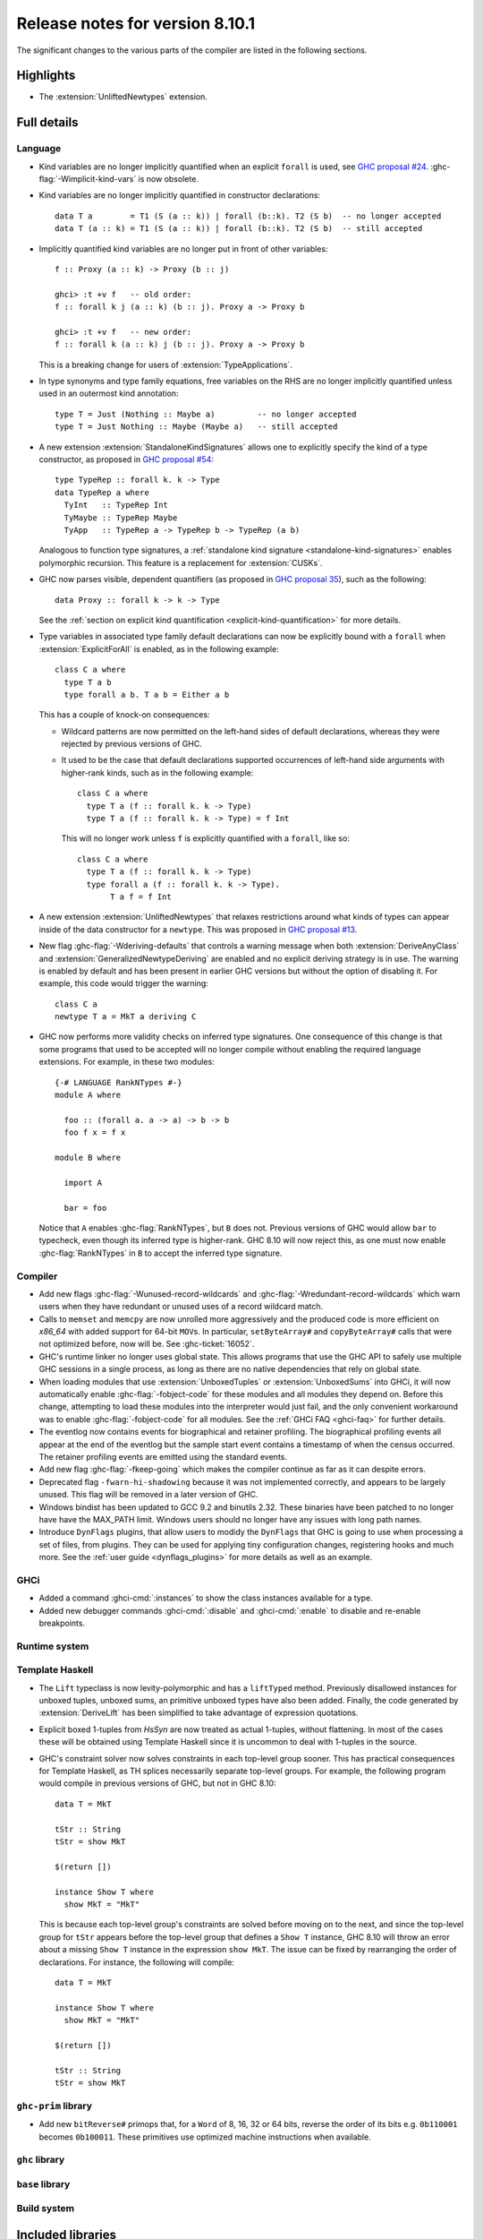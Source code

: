 .. _release-8-10-1:

Release notes for version 8.10.1
================================

The significant changes to the various parts of the compiler are listed in the
following sections.


Highlights
----------

- The :extension:`UnliftedNewtypes` extension.

Full details
------------

Language
~~~~~~~~

- Kind variables are no longer implicitly quantified when an explicit ``forall`` is used, see
  `GHC proposal #24
  <https://github.com/ghc-proposals/ghc-proposals/blob/master/proposals/0024-no-kind-vars.rst>`__.
  :ghc-flag:`-Wimplicit-kind-vars` is now obsolete.

- Kind variables are no longer implicitly quantified in constructor declarations: ::

    data T a        = T1 (S (a :: k)) | forall (b::k). T2 (S b)  -- no longer accepted
    data T (a :: k) = T1 (S (a :: k)) | forall (b::k). T2 (S b)  -- still accepted

- Implicitly quantified kind variables are no longer put in front of other variables: ::

    f :: Proxy (a :: k) -> Proxy (b :: j)

    ghci> :t +v f   -- old order:
    f :: forall k j (a :: k) (b :: j). Proxy a -> Proxy b

    ghci> :t +v f   -- new order:
    f :: forall k (a :: k) j (b :: j). Proxy a -> Proxy b

  This is a breaking change for users of :extension:`TypeApplications`.

- In type synonyms and type family equations, free variables on the RHS are no longer
  implicitly quantified unless used in an outermost kind annotation: ::

    type T = Just (Nothing :: Maybe a)         -- no longer accepted
    type T = Just Nothing :: Maybe (Maybe a)   -- still accepted

- A new extension :extension:`StandaloneKindSignatures` allows one to explicitly
  specify the kind of a type constructor, as proposed in `GHC proposal #54
  <https://github.com/ghc-proposals/ghc-proposals/blob/master/proposals/0054-kind-signatures.rst>`__: ::

    type TypeRep :: forall k. k -> Type
    data TypeRep a where
      TyInt   :: TypeRep Int
      TyMaybe :: TypeRep Maybe
      TyApp   :: TypeRep a -> TypeRep b -> TypeRep (a b)

  Analogous to function type signatures, a :ref:`standalone kind signature
  <standalone-kind-signatures>` enables polymorphic recursion. This feature is
  a replacement for :extension:`CUSKs`.

- GHC now parses visible, dependent quantifiers (as proposed in
  `GHC proposal 35
  <https://github.com/ghc-proposals/ghc-proposals/blob/master/proposals/0035-forall-arrow.rst>`__),
  such as the following: ::

    data Proxy :: forall k -> k -> Type

  See the :ref:`section on explicit kind quantification
  <explicit-kind-quantification>` for more details.

- Type variables in associated type family default declarations can now be
  explicitly bound with a ``forall`` when :extension:`ExplicitForAll` is
  enabled, as in the following example: ::

    class C a where
      type T a b
      type forall a b. T a b = Either a b

  This has a couple of knock-on consequences:

  - Wildcard patterns are now permitted on the left-hand sides of default
    declarations, whereas they were rejected by previous versions of GHC.

  - It used to be the case that default declarations supported occurrences of
    left-hand side arguments with higher-rank kinds, such as in the following
    example: ::

      class C a where
        type T a (f :: forall k. k -> Type)
        type T a (f :: forall k. k -> Type) = f Int

    This will no longer work unless ``f`` is explicitly quantified with a
    ``forall``, like so: ::

      class C a where
        type T a (f :: forall k. k -> Type)
        type forall a (f :: forall k. k -> Type).
             T a f = f Int

- A new extension :extension:`UnliftedNewtypes` that relaxes restrictions
  around what kinds of types can appear inside of the data constructor
  for a ``newtype``. This was proposed in
  `GHC proposal #13 <https://github.com/ghc-proposals/ghc-proposals/blob/master/proposals/0013-unlifted-newtypes.rst>`__.

- New flag :ghc-flag:`-Wderiving-defaults` that controls a warning
  message when both :extension:`DeriveAnyClass` and
  :extension:`GeneralizedNewtypeDeriving` are enabled and no explicit
  deriving strategy is in use. The warning is enabled by default and
  has been present in earlier GHC versions but without the option of
  disabling it.  For example, this code would trigger the warning: ::

    class C a
    newtype T a = MkT a deriving C

- GHC now performs more validity checks on inferred type signatures. One
  consequence of this change is that some programs that used to be accepted
  will no longer compile without enabling the required language extensions.
  For example, in these two modules: ::

    {-# LANGUAGE RankNTypes #-}
    module A where

      foo :: (forall a. a -> a) -> b -> b
      foo f x = f x

    module B where

      import A

      bar = foo

  Notice that ``A`` enables :ghc-flag:`RankNTypes`, but ``B`` does not.
  Previous versions of GHC would allow ``bar`` to typecheck, even though its
  inferred type is higher-rank. GHC 8.10 will now reject this, as one must now
  enable :ghc-flag:`RankNTypes` in ``B`` to accept the inferred type signature.

Compiler
~~~~~~~~

- Add new flags :ghc-flag:`-Wunused-record-wildcards` and
  :ghc-flag:`-Wredundant-record-wildcards`  which warn users when they have
  redundant or unused uses of a record wildcard match.

- Calls to ``memset`` and ``memcpy`` are now unrolled more aggressively
  and the produced code is more efficient on `x86_64` with added
  support for 64-bit ``MOV``\s. In particular, ``setByteArray#`` and
  ``copyByteArray#`` calls that were not optimized before, now will
  be. See :ghc-ticket:`16052`.
- GHC's runtime linker no longer uses global state. This allows programs
  that use the GHC API to safely use multiple GHC sessions in a single
  process, as long as there are no native dependencies that rely on
  global state.

- When loading modules that use :extension:`UnboxedTuples` or
  :extension:`UnboxedSums` into GHCi, it will now automatically enable
  :ghc-flag:`-fobject-code` for these modules and all modules they depend on.
  Before this change, attempting to load these modules into the interpreter
  would just fail, and the only convenient workaround was to enable
  :ghc-flag:`-fobject-code` for all modules. See the
  :ref:`GHCi FAQ <ghci-faq>` for further details.

- The eventlog now contains events for biographical and retainer profiling.
  The biographical profiling events all appear at the end of the eventlog but
  the sample start event contains a timestamp of when the census occurred.
  The retainer profiling events are emitted using the standard events.

- Add new flag :ghc-flag:`-fkeep-going` which makes the compiler
  continue as far as it can despite errors.

- Deprecated flag ``-fwarn-hi-shadowing`` because it was not
  implemented correctly, and appears to be largely unused. This flag
  will be removed in a later version of GHC.

- Windows bindist has been updated to GCC 9.2 and binutils 2.32.  These binaries have
  been patched to no longer have have the MAX_PATH limit.  Windows users should no longer
  have any issues with long path names.

- Introduce ``DynFlags`` plugins, that allow users to modidy the ``DynFlags``
  that GHC is going to use when processing a set of files, from plugins.
  They can be used for applying tiny configuration changes, registering hooks
  and much more. See the :ref:`user guide <dynflags_plugins>` for
  more details as well as an example.

GHCi
~~~~

- Added a command :ghci-cmd:`:instances` to show the class instances available for a type.

- Added new debugger commands :ghci-cmd:`:disable` and :ghci-cmd:`:enable` to
  disable and re-enable breakpoints.

Runtime system
~~~~~~~~~~~~~~

Template Haskell
~~~~~~~~~~~~~~~~

- The ``Lift`` typeclass is now levity-polymorphic and has a ``liftTyped``
  method. Previously disallowed instances for unboxed tuples, unboxed sums, an
  primitive unboxed types have also been added. Finally, the code generated by
  :extension:`DeriveLift` has been simplified to take advantage of expression
  quotations.

- Explicit boxed 1-tuples from `HsSyn` are now treated as actual 1-tuples,
  without flattening. In most of the cases these will be obtained using
  Template Haskell since it is uncommon to deal with 1-tuples in the source.

- GHC's constraint solver now solves constraints in each top-level group
  sooner. This has practical consequences for Template Haskell, as TH splices
  necessarily separate top-level groups. For example, the following program
  would compile in previous versions of GHC, but not in GHC 8.10: ::

    data T = MkT

    tStr :: String
    tStr = show MkT

    $(return [])

    instance Show T where
      show MkT = "MkT"

  This is because each top-level group's constraints are solved before moving
  on to the next, and since the top-level group for ``tStr`` appears before the
  top-level group that defines a ``Show T`` instance, GHC 8.10 will throw an
  error about a missing ``Show T`` instance in the expression ``show MkT``. The
  issue can be fixed by rearranging the order of declarations. For instance,
  the following will compile: ::

    data T = MkT

    instance Show T where
      show MkT = "MkT"

    $(return [])

    tStr :: String
    tStr = show MkT

``ghc-prim`` library
~~~~~~~~~~~~~~~~~~~~

- Add new ``bitReverse#`` primops that, for a ``Word`` of 8, 16, 32 or 64 bits,
  reverse the order of its bits e.g. ``0b110001`` becomes ``0b100011``.
  These primitives use optimized machine instructions when available.

``ghc`` library
~~~~~~~~~~~~~~~

``base`` library
~~~~~~~~~~~~~~~~

Build system
~~~~~~~~~~~~

Included libraries
------------------

The package database provided with this distribution also contains a number of
packages other than GHC itself. See the changelogs provided with these packages
for further change information.

.. ghc-package-list::

    libraries/array/array.cabal:             Dependency of ``ghc`` library
    libraries/base/base.cabal:               Core library
    libraries/binary/binary.cabal:           Dependency of ``ghc`` library
    libraries/bytestring/bytestring.cabal:   Dependency of ``ghc`` library
    libraries/Cabal/Cabal/Cabal.cabal:       Dependency of ``ghc-pkg`` utility
    libraries/containers/containers/containers.cabal:   Dependency of ``ghc`` library
    libraries/deepseq/deepseq.cabal:         Dependency of ``ghc`` library
    libraries/directory/directory.cabal:     Dependency of ``ghc`` library
    libraries/filepath/filepath.cabal:       Dependency of ``ghc`` library
    compiler/ghc.cabal:                      The compiler itself
    libraries/ghci/ghci.cabal:               The REPL interface
    libraries/ghc-boot/ghc-boot.cabal:       Internal compiler library
    libraries/ghc-boot-th/ghc-boot-th.cabal: Internal compiler library
    libraries/ghc-compact/ghc-compact.cabal: Core library
    libraries/ghc-heap/ghc-heap.cabal:       GHC heap-walking library
    libraries/ghc-prim/ghc-prim.cabal:       Core library
    libraries/haskeline/haskeline.cabal:     Dependency of ``ghci`` executable
    libraries/hpc/hpc.cabal:                 Dependency of ``hpc`` executable
    libraries/integer-gmp/integer-gmp.cabal: Core library
    libraries/libiserv/libiserv.cabal:       Internal compiler library
    libraries/mtl/mtl.cabal:                 Dependency of ``Cabal`` library
    libraries/parsec/parsec.cabal:           Dependency of ``Cabal`` library
    libraries/pretty/pretty.cabal:           Dependency of ``ghc`` library
    libraries/process/process.cabal:         Dependency of ``ghc`` library
    libraries/stm/stm.cabal:                 Dependency of ``haskeline`` library
    libraries/template-haskell/template-haskell.cabal:     Core library
    libraries/terminfo/terminfo.cabal:       Dependency of ``haskeline`` library
    libraries/text/text.cabal:               Dependency of ``Cabal`` library
    libraries/time/time.cabal:               Dependency of ``ghc`` library
    libraries/transformers/transformers.cabal: Dependency of ``ghc`` library
    libraries/unix/unix.cabal:               Dependency of ``ghc`` library
    libraries/Win32/Win32.cabal:             Dependency of ``ghc`` library
    libraries/xhtml/xhtml.cabal:             Dependency of ``haddock`` executable
